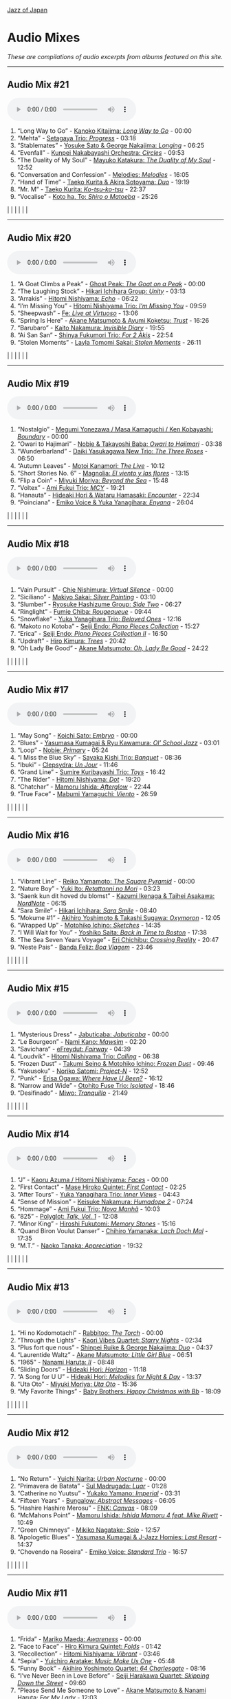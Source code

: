 #+author: Brian McCrory
#+options: preamble:nil postamble:nil
[[https://www.jazzofjapan.com/][Jazz of Japan]]
* Audio Mixes
/These are compilations of audio excerpts from albums featured on this site./
-----
** Audio Mix #21
#+BEGIN_EXPORT html
<audio controls>
<source src="./audio/compilation-21.mp3" type="audio/mpeg">
This browser does not support the audio element.
</audio>
#+END_EXPORT
1. “Long Way to Go” - [[https://www.jazzofjapan.com/p/kanoko-kitajima-long-way-to-go][Kanoko Kitajima: /Long Way to Go/]] - 00:00
2. “Mehta” - [[https://www.jazzofjapan.com/p/setagaya-trio-progress][Setagaya Trio: /Progress/]] - 03:18
3. “Stablemates” - [[https://www.jazzofjapan.com/p/yosuke-sato-george-nakajima-longing][Yosuke Sato & George Nakajima: /Longing/]] - 06:25
4. “Evenfall” - [[https://www.jazzofjapan.com/p/kunpei-nakabayashi-orchestra-circles][Kunpei Nakabayashi Orchestra: /Circles/]] - 09:53
5. “The Duality of My Soul” - [[https://www.jazzofjapan.com/p/mayuko-katakura-duality-of-my-soul][Mayuko Katakura: /The Duality of My Soul/]] - 12:52
6. “Conversation and Confession” - [[https://www.jazzofjapan.com/p/melodies-melodies][Melodies: /Melodies/]] - 16:05
7. “Hand of Time” - [[https://www.jazzofjapan.com/p/taeko-kurita-akira-sotoyama-duo][Taeko Kurita & Akira Sotoyama: /Duo/]] - 19:19
8. “Mr. M” - [[https://www.jazzofjapan.com/p/taeko-kurita-ko-tsu-ko-tsu][Taeko Kurita: /Ko-tsu-ko-tsu/]] - 22:37
9. “Vocalise” - [[https://www.jazzofjapan.com/p/koto-ha-to-shiro-o-matoeba][Koto ha, To: /Shiro o Matoeba/]] - 25:26
[[./images/kanoko-kitajima-long-way-to-go-460.jpeg]] | [[./images/setagaya-trio-progress-460.jpeg]] | [[./images/yosuke-sato-george-nakajima-longing-460.jpeg]]
[[./images/kunpei-nakabayashi-orchestra-circles-460.jpeg]] | [[./images/mayuko-katakura-duality-of-my-soul-460.jpeg]] | [[./images/melodies-melodies-460.jpeg]]
[[./images/taeko-kurita-akira-sotoyama-duo-460.jpeg]] | [[./images/taeko-kurita-ko-tsu-ko-tsu-460.jpeg]] | [[./images/koto-ha-to-shiro-o-mateoba-460.jpeg]]
-----
** Audio Mix #20
#+BEGIN_EXPORT html
<audio controls>
<source src="./audio/compilation-20.mp3" type="audio/mpeg">
This browser does not support the audio element.
</audio>
#+END_EXPORT
1. “A Goat Climbs a Peak” - [[https://www.jazzofjapan.com/p/ghost-peak-goat-on-a-peak][Ghost Peak: /The Goat on a Peak/]] - 00:00
2. “The Laughing Stock” - [[https://www.jazzofjapan.com/p/hikari-ichihara-group-unity][Hikari Ichihara Group: /Unity/]] - 03:13
3. “Arrakis” - [[https://www.jazzofjapan.com/p/hitomi-nishiyama-echo][Hitomi Nishiyama: /Echo/]] - 06:22
4. “I’m Missing You” - [[https://www.jazzofjapan.com/p/hitomi-nishiyama-trio-im-missing-you][Hitomi Nishiyama Trio: /I’m Missing You/]] - 09:59
5. “Sheepwash” - [[https://www.jazzofjapan.com/p/fe-live-at-virtuoso][Fe: /Live at Virtuoso/]] - 13:06
6. “Spring Is Here” - [[https://www.jazzofjapan.com/p/akane-matsumoto-ayumi-koketsu-trust][Akane Matsumoto & Ayumi Koketsu: /Trust/]] - 16:26
7. “Barubaro” - [[https://www.jazzofjapan.com/p/kaito-nakamura-invisible-diary][Kaito Nakamura: /Invisible Diary/]] - 19:55
8. “Ai San San” - [[https://www.jazzofjapan.com/p/shinya-fukumori-trio-for-2-akis][Shinya Fukumori Trio: /For 2 Akis/]] - 22:54
9. “Stolen Moments” - [[https://www.jazzofjapan.com/p/layla-tomomi-sakai-stolen-moments][Layla Tomomi Sakai: /Stolen Moments/]] - 26:11
[[./images/ghost-peak-goat-on-a-peak-460.jpeg]] | [[./images/hikari-ichihara-group-unity-460.jpeg]] | [[./images/hitomi-nishiyama-echo-460.jpeg]]
[[./images/hitomi-nishiyama-trio-im-missing-you-460.jpeg]] | [[./images/fe-live-at-virtuoso-460.jpeg]] | [[./images/akane-matsumoto-ayumi-koketsu-trust-460.jpeg]]
[[./images/kaito-nakamura-invisible-diary-460.jpeg]] | [[./images/shinya-fukumori-trio-for-2-akis-460.jpeg]] | [[./images/layla-tomomi-sakai-stolen-moments-460.jpeg]]
-----
** Audio Mix #19
#+BEGIN_EXPORT html
<audio controls>
<source src="./audio/compilation-19.mp3" type="audio/mpeg">
This browser does not support the audio element.
</audio>
#+END_EXPORT
1. “Nostalgio” - [[https://www.jazzofjapan.com/p/megumi-yonezawa-masa-kamaguchi-ken-kobayashi-boundary][Megumi Yonezawa / Masa Kamaguchi / Ken Kobayashi: /Boundary/]] - 00:00
2. “Owari to Hajimari” - [[https://www.jazzofjapan.com/p/nobie-takayoshi-baba-owari-to-hajimari][Nobie & Takayoshi Baba: /Owari to Hajimari/]] - 03:38
3. “Wunderbarland” - [[https://www.jazzofjapan.com/p/daiki-yasukagawa-new-trio-three-roses][Daiki Yasukagawa New Trio: /The Three Roses/]] - 06:50
4. “Autumn Leaves” - [[https://www.jazzofjapan.com/p/motoi-kanamori-the-live][Motoi Kanamori: /The Live/]] - 10:12
5. “Short Stories No. 6” - [[https://www.jazzofjapan.com/p/magnolia-el-viento-y-las-flores][Magnolia: /El viento y las flores/]] - 13:15
6. “Flip a Coin” - [[https://www.jazzofjapan.com/p/miyuki-moriya-beyond-the-sea][Miyuki Moriya: /Beyond the Sea/]] - 15:48
7. “Voltex” - [[https://www.jazzofjapan.com/p/ami-fukui-trio-mcy][Ami Fukui Trio: /MCY/]] - 19:21
8. “Hanauta” - [[https://www.jazzofjapan.com/p/hideaki-hori-wataru-hamasaki-encounter][Hideaki Hori & Wataru Hamasaki: /Encounter/]] - 22:34
9. “Poinciana” - [[https://www.jazzofjapan.com/p/emiko-voice-yuka-yanagihara-enyana][Emiko Voice & Yuka Yanagihara: /Enyana/]] - 26:04
[[./images/megumi-yonezawa-masa-kamaguchi-ken-kobayashi-boundary-460.jpeg]] | [[./images/nobie-takayoshi-baba-owari-to-hajimari-460.jpeg]] | [[./images/daiki-yasukagawa-new-trio-three-roses-460.jpeg]]
[[./images/motoi-kanamori-the-live-460.jpeg]] | [[./images/magnolia-el-viento-y-las-flores-460.jpeg]] | [[./images/miyuki-moriya-beyond-the-sea-460.jpeg]]
[[./images/ami-fukui-trio-mcy-460.jpeg]] | [[./images/hideaki-hori-wataru-hamasaki-encounter-460.jpeg]] | [[./images/emiko-voice-yuka-yanagihara-enyana-460.jpeg]]
-----
** Audio Mix #18
#+BEGIN_EXPORT html
<audio controls>
<source src="./audio/compilation-18.mp3" type="audio/mpeg">
This browser does not support the audio element.
</audio>
#+END_EXPORT
1. “Vain Pursuit” - [[https://www.jazzofjapan.com/p/chie-nishimura-virtual-silence][Chie Nishimura: /Virtual Silence/]] - 00:00
2. “Siciliano” - [[https://www.jazzofjapan.com/p/makiyo-sakai-silver-painting][Makiyo Sakai: /Silver Painting/]] - 03:10
3. “Slumber” - [[https://www.jazzofjapan.com/p/ryosuke-hashizume-group-side-two][Ryosuke Hashizume Group: /Side Two/]] - 06:27
4. “Ringlight” - [[https://www.jazzofjapan.com/p/fumie-chiba-rougequeue][Fumie Chiba: /Rougequeue/]] - 09:44
5. “Snowflake” - [[https://www.jazzofjapan.com/p/yuka-yanagihara-trio-beloved-ones][Yuka Yanagihara Trio: /Beloved Ones/]] - 12:16
6. “Makoto no Kotoba” - [[https://www.jazzofjapan.com/p/seiji-endo-piano-pieces-collection][Seiji Endo: /Piano Pieces Collection/]] - 15:27
7. “Erica” - [[https://www.jazzofjapan.com/p/seiji-endo-piano-pieces-collection-ii][Seiji Endo: /Piano Pieces Collection II/]] - 16:50
8. “Updraft” - [[https://www.jazzofjapan.com/p/hiro-kimura-trees][Hiro Kimura: /Trees/]] - 20:42
9. “Oh Lady Be Good” - [[https://www.jazzofjapan.com/p/akane-matsumoto-oh-lady-be-good][Akane Matsumoto: /Oh, Lady Be Good/]] - 24:22
[[./images/chie-nishimura-virtual-silence-460.jpeg]] | [[./images/makiyo-sakai-silver-painting-460.jpeg]] | [[./images/ryo-hashizume-side-two-460.jpeg]]
[[./images/fumie-chiba-rougequeue-460.jpeg]] | [[./images/yuka-yanagihara-trio-beloved-ones-460.jpeg]] | [[./images/seiji-endo-piano-pieces-collection-460.jpeg]]
[[./images/seiji-endo-piano-pieces-collection-ii-460.jpeg]] | [[./images/hiro-kimura-trees-460.jpeg]] | [[./images/akane-matsumoto-oh-lady-be-good-460.jpeg]]
-----
** Audio Mix #17
#+BEGIN_EXPORT html
<audio controls>
<source src="./audio/compilation-17.mp3" type="audio/mpeg">
This browser does not support the audio element.
</audio>
#+END_EXPORT
1. “May Song” - [[https://www.jazzofjapan.com/p/koichi-sato-embryo][Koichi Sato: /Embryo/]] - 00:00
2. “Blues” - [[https://www.jazzofjapan.com/p/yasumasa-kumagai-ryu-kawamura-ol-school-jazz][Yasumasa Kumagai & Ryu Kawamura: /Ol’ School Jazz/]] - 03:01
3. “Loop” - [[https://www.jazzofjapan.com/p/nobie-primary][Nobie: /Primary/]] - 05:24
4. “I Miss the Blue Sky” - [[https://www.jazzofjapan.com/p/sayaka-kishi-trio-banquet][Sayaka Kishi Trio: /Banquet/]] - 08:36
5. “Ibuki” - [[https://www.jazzofjapan.com/p/clepsydra-un-jour][Clepsydra: /Un Jour/]] - 11:46
6. “Grand Line” - [[https://www.jazzofjapan.com/p/sumire-kuribayashi-trio-toys][Sumire Kuribayashi Trio: /Toys/]] - 16:42
7. “The Rider” - [[https://www.jazzofjapan.com/p/hitomi-nishiyama-dot][Hitomi Nishiyama: /Dot/]] - 19:20
8. “Chatchar” - [[https://www.jazzofjapan.com/p/mamoru-ishida-afterglow][Mamoru Ishida: /Afterglow/]] - 22:44
9. “True Face” - [[https://www.jazzofjapan.com/p/mabumi-yamaguchi-viento][Mabumi Yamaguchi: /Viento/]] - 26:59
[[./images/koichi-sato-embryo-460.jpeg]] | [[./images/yasumasakumagai-ryukawamura-olschool-460.jpeg]] | [[./images/nobie-primary-460.jpeg]]
[[./images/sayaka-kishi-trio-banquet-460.jpeg]] | [[./images/clepsydra-un-jour-460.jpeg]] | [[./images/sumire-kuribayashi-trio-toys-460.jpeg]]
[[./images/hitomi-nishiyama-dot-460.jpeg]] | [[./images/mamoru-ishida-afterglow-460.jpeg]] | [[./images/mabumi-yamaguchi-viento-460.jpeg]]
-----
** Audio Mix #16
#+BEGIN_EXPORT html
<audio controls>
<source src="./audio/compilation-16.mp3" type="audio/mpeg">
This browser does not support the audio element.
</audio>
#+END_EXPORT
1. “Vibrant Line” - [[https://www.jazzofjapan.com/p/reiko-yamamoto-square-pyramid][Reiko Yamamoto: /The Square Pyramid/]] - 00:00
2. “Nature Boy” - [[https://www.jazzofjapan.com/p/yuki-ito-retattanni-no-mori][Yuki Ito: /Retattanni no Mori/]] - 03:23
3. “Saenk kun dit hoved du blomst” - [[https://www.jazzofjapan.com/p/kazumi-ikenaga-taihei-asakawa-nordnote][Kazumi Ikenaga & Taihei Asakawa: /NordNote/]] - 06:15
4. “Sara Smile” - [[https://www.jazzofjapan.com/p/hikari-ichihara-sara-smile][Hikari Ichihara: /Sara Smile/]] - 08:40
5. “Mokume #1” - [[https://www.jazzofjapan.com/p/akihiro-yoshimoto-takashi-sugawa-oxymoron][Akihiro Yoshimoto & Takashi Sugawa: /Oxymoron/]] - 12:05
6. “Wrapped Up” - [[https://www.jazzofjapan.com/p/motohiko-ichino-sketches][Motohiko Ichino: /Sketches/]] - 14:35
7. “I Will Wait for You” - [[https://www.jazzofjapan.com/p/yoshiko-saita-back-in-time-to-boston][Yoshiko Saita: /Back in Time to Boston/]] - 17:38
8. “The Sea Seven Years Voyage” - [[https://www.jazzofjapan.com/p/eri-chichibu-crossing-reality][Eri Chichibu: /Crossing Reality/]] - 20:47
9. “Neste Pais” - [[https://www.jazzofjapan.com/p/banda-feliz-boa-viagem][Banda Feliz: /Boa Viagem/]] - 23:46
[[./images/reiko-yamamoto-square-pyramid-460.jpeg]] | [[./images/yuki-ito-retattanni-no-mori-460.jpeg]] | [[./images/kazumi-ikenaga-taihei-asakawa-nordnote-460.jpeg]]
[[./images/hikari-ichihara-sara-smile-460.jpeg]] | [[./images/akihiro-yoshimoto-oxymoron-460.jpeg]] | [[./images/motohiko-ichino-sketches-460.jpeg]]
[[./images/yoshiko-saita-back-in-time-to-boston-460.jpeg]] | [[./images/eri-chichibu-crossing-reality.jpg]] | [[./images/banda-feliz-boa-viagem-460.jpeg]]
-----
** Audio Mix #15
#+BEGIN_EXPORT html
<audio controls>
<source src="./audio/compilation-15.mp3" type="audio/mpeg">
This browser does not support the audio element.
</audio>
#+END_EXPORT
1. “Mysterious Dress” - [[https://www.jazzofjapan.com/p/jabuticaba-jabuticaba][Jabuticaba: /Jabuticaba/]] - 00:00
2. “Le Bourgeon” - [[https://www.jazzofjapan.com/p/nami-kano-mawsim][Nami Kano: /Mawsim/]] - 02:20
3. “Savichara” - [[https://www.jazzofjapan.com/p/efreydut-fairway][eFreydut: /Fairway/]] - 04:39
4. “Loudvik” - [[https://www.jazzofjapan.com/p/hitomi-nishiyama-trio-calling][Hitomi Nishiyama Trio: /Calling/]] - 06:38
5. “Frozen Dust” - [[https://www.jazzofjapan.com/p/takumi-seino-motohiko-ichino-frozen-dust][Takumi Seino & Motohiko Ichino: /Frozen Dust/]] - 09:46
6. “Yakusoku” - [[https://www.jazzofjapan.com/p/noriko-satomi-project-n][Noriko Satomi: /Project-N/]] - 12:52
7. “Punk” - [[https://www.jazzofjapan.com/p/erisa-ogawa-where-have-u-been][Erisa Ogawa: /Where Have U Been?/]] - 16:12
8. “Narrow and Wide” - [[https://www.jazzofjapan.com/p/otohito-fuse-trio-isolated][Otohito Fuse Trio: /Isolated/]] - 18:46
9. “Desifinado” - [[https://www.jazzofjapan.com/p/miwo-tranquillo][Miwo: /Tranquillo/]] - 21:49
[[./images/jabuticaba-jabuticaba-460.jpeg]] | [[./images/nami-kano-mawsim-460.jpeg]] | [[./images/efreydut-fairway-460.jpeg]]
[[./images/hitomi-nishiyama-trio-calling-460.jpeg]] | [[./images/takumi-seino-motohiko-ichino-frozen-dust-460.jpeg]] | [[./images/noriko-satomi-project-n-460.jpg]]
[[./images/erisa-ogawa-where-have-u-been-460.jpeg]] | [[./images/otohito-fuse-trio-isolated-460.jpeg]] | [[./images/miwo-tranquillo-460.jpeg]]
-----
** Audio Mix #14
#+BEGIN_EXPORT html
<audio controls>
<source src="./audio/compilation-14.mp3" type="audio/mpeg">
This browser does not support the audio element.
</audio>
#+END_EXPORT
1. “J” - [[https://www.jazzofjapan.com/p/kaoru-azuma-hitomi-nishiyama-faces][Kaoru Azuma / Hitomi Nishiyama: /Faces/]] - 00:00
2. “First Contact” - [[https://www.jazzofjapan.com/p/mase-hiroko-quintet-first-contact][Mase Hiroko Quintet: /First Contact/]] - 02:25
3. “After Tours” - [[https://www.jazzofjapan.com/p/yuka-yanagihara-trio-inner-views][Yuka Yanagihara Trio: /Inner Views/]] - 04:43
4. “Sense of Mission” - [[https://www.jazzofjapan.com/p/keisuke-nakamura-humadope-2][Keisuke Nakamura: /Humadope 2/]] - 07:24
5. “Hommage” - [[https://www.jazzofjapan.com/p/ami-fukui-trio-nova-manha][Ami Fukui Trio: /Nova Manhã/]] - 10:03
6. “825” - [[https://www.jazzofjapan.com/p/polyglot-talk-vol-1][Polyglot: /Talk, Vol. 1/]] - 12:08
7. “Minor King” - [[https://www.jazzofjapan.com/p/hiroshi-fukutomi-memory-stones][Hiroshi Fukutomi: /Memory Stones/]] - 15:16
8. “Quand Biron Voulut Danser” - [[https://www.jazzofjapan.com/p/chihiro-yamanaka-lach-doch-mal][Chihiro Yamanaka: /Lach Doch Mal/]] - 17:35
9. “M.T.” - [[https://www.jazzofjapan.com/p/naoko-tanaka-appreciation][Naoko Tanaka: /Appreciation/]] - 19:32
[[./images/kaoru-azuma-hitomi-nishiyama-faces-460.jpeg]] | [[./images/mase-hiroko-quintet-first-contact-460.jpeg]] | [[./images/yuka-yanagihara-inner-views-460.jpeg]]
[[./images/keisuke-nakamura-humadope-2-460.jpeg]] | [[./images/ami-fukui-nova-manha-460.jpeg]] | [[./images/polyglot-talk-vol-1-460.jpeg]]
[[./images/hiroshi-fukutomi-memory-stones-460.jpeg]] | [[./images/chihiro-yamanaka-lach-460.jpeg]] | [[./images/naoko-tanaka-appreciation-460.jpeg]]
-----
** Audio Mix #13
#+BEGIN_EXPORT html
<audio controls>
<source src="./audio/compilation-13.mp3" type="audio/mpeg">
This browser does not support the audio element.
</audio>
#+END_EXPORT
1. “Hi no Kodomotachi” - [[https://www.jazzofjapan.com/p/rabbitoo-the-torch][Rabbitoo: /The Torch/]] - 00:00
2. “Through the Lights” - [[https://www.jazzofjapan.com/p/kaori-vibes-quartet-starry-nights][Kaori Vibes Quartet: /Starry Nights/]] - 02:34
3. “Plus fort que nous” - [[https://www.jazzofjapan.com/p/shinpei-ruike-george-nakajima-duo][Shinpei Ruike & George Nakajima: /Duo/]] - 04:37
4. “Laurentide Waltz” - [[https://www.jazzofjapan.com/p/akane-matsumoto-little-girl-blue][Akane Matsumoto: /Little Girl Blue/]] - 06:51
5. “1965” - [[https://www.jazzofjapan.com/p/nanami-haruta-ii][Nanami Haruta: /II/]] - 08:48
6. “Sliding Doors” - [[https://www.jazzofjapan.com/p/hideaki-hori-horizon][Hideaki Hori: /Horizon/]] - 11:18
7. “A Song for U U” - [[https://www.jazzofjapan.com/p/hideaki-hori-melodies-for-night-day][Hideaki Hori: /Melodies for Night & Day/]] - 13:37
8. “Uta Oto” - [[https://www.jazzofjapan.com/p/miyuki-moriya-uta-oto][Miyuki Moriya: /Uta Oto/]] - 15:36
9. “My Favorite Things” - [[https://www.jazzofjapan.com/p/baby-brothers-happy-christmas-with-bb][Baby Brothers: /Happy Christmas with Bb/]] - 18:09
[[./images/rabbitoo-torch-460.jpeg]] | [[./images/kaori-vibes-quartet-starry-nights-460.jpeg]] | [[./images/shinpeiruike-georgenakajima-duo-460.jpeg]]
[[./images/akane-matsumoto-little-girl-blue-460.jpeg]] | [[./images/nanami-haruta-ii-460.jpeg]] | [[./images/hideaki-hori-horizon-460.jpeg]]
[[./images/hideaki-hori-melodies-night-day-460.jpeg]] | [[./images/miyuki-moriya-uta-oto-460.jpeg]] | [[./images/babybrothers-happy-christmas-460.jpeg]]
-----
** Audio Mix #12
#+BEGIN_EXPORT html
<audio controls>
<source src="./audio/compilation-12.mp3" type="audio/mpeg">
This browser does not support the audio element.
</audio>
#+END_EXPORT
1. “No Return” - [[https://www.jazzofjapan.com/p/yuichi-narita-urban-nocturne][Yuichi Narita: /Urban Nocturne/]] - 00:00
2. “Primavera de Batata” - [[https://www.jazzofjapan.com/p/sul-madrugada-luar][Sul Madrugada: /Luar/]] - 01:28
3. “Catherine no Yuutsu” - [[https://www.jazzofjapan.com/p/yukako-yamano-imperial][Yukako Yamano: /Imperial/]] - 03:31
4. “Fifteen Years” - [[https://www.jazzofjapan.com/p/bungalow-abstract-messages][Bungalow: /Abstract Messages/]] - 06:05
5. “Hashire Hashire Merosu” - [[https://www.jazzofjapan.com/p/fnk-canvas][FNK: /Canvas/]] - 08:09
6. “McMahons Point” - [[https://www.jazzofjapan.com/p/mamoru-ishida-ishida-mamoru-4-feat][Mamoru Ishida: /Ishida Mamoru 4 feat. Mike Rivett/]] - 10:49
7. “Green Chimneys” - [[https://www.jazzofjapan.com/p/mikiko-nagatake-solo][Mikiko Nagatake: /Solo/]] - 12:57
8. “Apologetic Blues” - [[https://www.jazzofjapan.com/p/yasumasa-kumagai-last-resort][Yasumasa Kumagai & J-Jazz Homies: /Last Resort/]] - 14:37
9. “Chovendo na Roseira” - [[https://www.jazzofjapan.com/p/emiko-voice-standard-trio][Emiko Voice: /Standard Trio/]] - 16:57
[[./images/yuichi-narita-urban-nocturne-460.jpeg]] | [[./images/sul-madrugada-luar-460.jpeg]] | [[./images/yukakoyamano-imperial-460.jpeg]]
[[./images/bungalow-abstract-messages-460.jpeg]] | [[./images/fnk-canvas-460.jpeg]] | [[./images/mamoru-ishida-ishida-mamoru-4-460.jpeg]]
[[./images/mikiko-nagatake-solo-460.jpeg]] | [[./images/yasumasa-kumagai-last-resort-460.jpeg]] | [[./images/emiko-voice-standard-trio-460.jpeg]]
-----
** Audio Mix #11
#+BEGIN_EXPORT html
<audio controls>
<source src="./audio/compilation-11.mp3" type="audio/mpeg">
This browser does not support the audio element.
</audio>
#+END_EXPORT
1. “Frida” - [[https://www.jazzofjapan.com/p/mariko-maeda-awareness][Mariko Maeda: /Awareness/]] - 00:00
2. “Face to Face” - [[https://www.jazzofjapan.com/p/hiro-kimura-quintet-folds][Hiro Kimura Quintet: /Folds/]] - 01:42
3. “Recollection” - [[https://www.jazzofjapan.com/p/hitomi-nishiyama-vibrant][Hitomi Nishiyama: /Vibrant/]] - 03:46
4. “Sepia” - [[https://www.jazzofjapan.com/p/yuichiro-aratake-music-make-us-one][Yuichiro Aratake: /Music Make Us One/]] - 05:48
5. “Funny Book” - [[https://www.jazzofjapan.com/p/akihiro-yoshimoto-quartet-64-charlesgate][Akihiro Yoshimoto Quartet: /64 Charlesgate/]] - 08:16
6. “I’ve Never Been in Love Before” - [[https://www.jazzofjapan.com/p/seiji-harakawa-quartet-skipping-down][Seiji Harakawa Quartet: /Skipping Down the Street/]] - 09:60
7. “Please Send Me Someone to Love” - [[https://www.jazzofjapan.com/p/akane-matsumoto-nanami-haruta-for][Akane Matsumoto & Nanami Haruta: /For My Lady/]] - 12:03
8. “Conversations With Moore” - [[https://www.jazzofjapan.com/p/ryosuke-hashizume-group-acoustic][Ryosuke Hashizume Group: /Acoustic Fluid/]] - 14:43
9. “Triste” - [[https://www.jazzofjapan.com/p/fumika-asari-introducin][Fumika Asari: /Introducin’/]] - 17:15
10. “Inori” - [[https://www.jazzofjapan.com/p/tetsuji-yoshida-and-mikiko-nagatake][Tetsuji Yoshida & Mikiko Nagatake Duo: /Live at Knuttel House/]] - 19:18
[[./images/mariko-maeda-awareness-460.jpeg]] | [[./images/hiro-kimura-folds-460.jpeg]] | [[./images/hitomi-nishiyama-vibrant-460.jpeg]]
[[./images/yuichiro-aratake-music-make-460.jpeg]] | [[./images/akihiro-yoshimoto-64-charlesgate-460.jpeg]] | [[./images/seiji-harakawa-skipping-down-460.jpeg]]
[[./images/akane-matsumoto-nanami-haruta-for-460.jpeg]] | [[./images/ryosukehashizume-acoustic-460.jpeg]] | [[./images/fumika-asari-introducin-460.jpeg]]
[[./images/tetsujiyoshida-mikikonagatake-knuttel-460.jpeg]] |   |  
-----
** Audio Mix #10
#+BEGIN_EXPORT html
<audio controls>
<source src="./audio/compilation-10.mp3" type="audio/mpeg">
This browser does not support the audio element.
</audio>
#+END_EXPORT
1. “Zai Jian” - [[https://www.jazzofjapan.com/p/ami-fukui-trio-urban-clutter][Ami Fukui Trio: /Urban Clutter/]] - 00:00
2. “Victory” - [[https://www.jazzofjapan.com/p/yukakoyamano-yukariinoue-dubai][Yukako Yamano & Yukari Inoue: /Dubai Suite/]] - 02:48
3. “Dancing Elephant” - [[https://www.jazzofjapan.com/p/bungalow-unseen-scenes][Bungalow: /Unseen Scenes/]] - 04:32
4. “My Shining Hour” - [[https://www.jazzofjapan.com/p/harumi-nomoto-trio-another-ordinary-day][Harumi Nomoto Trio: /Another Ordinary Day/]] - 06:35
5. “Luna” - [[https://www.jazzofjapan.com/p/yukako-yamano-3rd-stage][Yukako Yamano: /3rd Stage/]] - 08:08
6. “Choir’s Got Fired” - [[https://www.jazzofjapan.com/p/yasumasa-kumagai-pray][Yasumasa Kumagai: /Pray/]] - 10:11
7. “Outside by the Swing” - [[https://www.jazzofjapan.com/p/chihiro-yamanaka-outside-by-the-swing][Chihiro Yamanaka: /Outside by the Swing/]] - 12:44
8. “Fly Me to the Moon” - [[https://www.jazzofjapan.com/p/naoko-akimoto-no-one-else][Naoko Akimoto: /No One Else/]] - 13:47
9. “I Can’t Fly” - [[https://www.jazzofjapan.com/p/shunichi-yanagi-trio-slope][Shunichi Yanagi Trio: /Slope/]] - 15:31
10. “A Foggy Day” - [[https://www.jazzofjapan.com/p/rie-taguchi-the-gift-ii][Rie Taguchi: /The Gift II/]] - 17:35
11. “First Touch” - [[https://www.jazzofjapan.com/p/george-nakajima-trio-first-touch][George Nakajima Trio: /First Touch/]] - 19:16
[[./images/amifukui-urbanclutter-460.jpeg]] | [[./images/yukakoyamano-dubai-460.jpeg]] | [[./images/bungalow-unseen-460.jpeg]]
[[./images/haruminomoto-another-460.jpeg]] | [[./images/yukakoyamano-third-460.jpeg]] | [[./images/yasumasakumagai-pray-460.jpeg]]
[[./images/chihiroyamanaka-outsideby-460.jpeg]] | [[./images/naoko-akimoto-no-one-else-460.jpeg]] | [[./images/shunichi-yanagi-slope-460.jpeg]]
[[./images/rietaguchi-gift-ii-460.jpeg]] | [[./images/george-nakajima-first-touch-460.jpeg]] |  
-----
** Audio Mix #9
#+BEGIN_EXPORT html
<audio controls>
<source src="./audio/compilation-9.mp3" type="audio/mpeg">
This browser does not support the audio element.
</audio>
#+END_EXPORT
1. “JB’s Poem” - [[https://www.jazzofjapan.com/p/yoshihito-p-koizumi-by-coincidence][Yoshihito “P” Koizumi P-Project: /By Coincidence/]] - 00:00
2. “Mane” - [[https://www.jazzofjapan.com/p/naoko-sakata-trio-flower-clouds][Naoko Sakata Trio: /Flower Clouds/]] - 01:03
3. “Water Drops” - [[https://www.jazzofjapan.com/p/fumie-chiba-beautiful-days][Fumie Chiba: /Beautiful Days/]] - 03:07
4. “Dona Dona” - [[https://www.jazzofjapan.com/p/fumiko-yamazaki-here-goes][Fumiko Yamazaki: /Here Goes!/]] - 05:13
5. “Old Diary” - [[https://www.jazzofjapan.com/p/shinichi-kato-and-masahiko-sato-duet][Shinichi Kato & Masahiko Sato: /Duet/]] - 07:17
6. “How Deep Is the Ocean” - [[https://www.jazzofjapan.com/p/shigeo-fukuda-and-toshiki-nunokawa][Shigeo Fukuda & Toshiki Nunokawa: /Childhood’s Dream/]] - 09:21
7. “The Last Train” - [[https://www.jazzofjapan.com/p/protean-protean][Protean: /Protean/]] - 11:25
8. “Sai Dessa” - [[https://www.jazzofjapan.com/p/meu-coracao-hall-tone][Meu Coracao: /Hall Tone/]] - 12:58
9. “Goteborg” - [[https://www.jazzofjapan.com/p/toshihiko-inoue-and-masaki-hayashi][Toshihiko Inoue & Masaki Hayashi: /Mistral/]] - 14:32
10. “It Might as Well Be Spring” - [[https://www.jazzofjapan.com/p/trigraph-fever][Trigraph: /Fever/]] - 16:36
11. “Nuovo Cinema Paradiso” - [[https://www.jazzofjapan.com/p/ruriko-kawamura-blossoms][Ruriko Kawamura: /Blossoms/]] - 18:49
[[./images/yoshihitopkoizumi-bycoin-460.jpeg]] | [[./images/naokosakata-flowerclouds-460.jpeg]] | [[./images/fumiechiba-beautifuldays-460.jpeg]]
[[./images/fumiko-yamazaki-here-460.jpeg]] | [[./images/kato-sato-duet-460.jpeg]] | [[./images/fukuda-nunokawa-childhood-460.jpeg]]
[[./images/protean-protean-460.jpeg]] | [[./images/meucoracao-halltone-460.jpeg]] | [[./images/toshihikoinoue-mistral-460.jpeg]]
[[./images/trigraph-fever-460.jpeg]] | [[./images/rurikokawamura-blossoms-460.jpeg]] |  
-----
** Audio Mix #8
#+BEGIN_EXPORT html
<audio controls>
<source src="./audio/compilation-8.mp3" type="audio/mpeg">
This browser does not support the audio element.
</audio>
#+END_EXPORT
1. “For All We Know” - [[https://www.jazzofjapan.com/p/masako-kunisada-wonderful-life][Masako Kunisada: /Wonderful Life/]] - 00:00
2. “Street Lights” - [[https://www.jazzofjapan.com/p/aquapit-aquapit][Aquapit: /Aquapit/]] - 01:27
3. “Sailing” - [[https://www.jazzofjapan.com/p/naoko-tanaka-trio-memories][Naoko Tanaka Trio: /Memories/]] - 02:30
4. “G Island” - [[https://www.jazzofjapan.com/p/tcq-memories-of-t][TCQ: /Memories of T/]] - 03:54
5. “Memories of You” - [[https://www.jazzofjapan.com/p/akane-matsumoto-memories-of-you][Akane Matsumoto: /Memories of You/]] - 04:57
6. “Kyoto Tower” - [[https://www.jazzofjapan.com/p/takayuki-yagi-new-departure][Takayuki Yagi: /New Departure/]] - 06:20
7. “Scratch” - [[https://www.jazzofjapan.com/p/miki-hirose-scratch][Miki Hirose: /Scratch/]] - 07:23
8. “Meu Escudo” - [[https://www.jazzofjapan.com/p/yuka-ueda-dois][Yuka Ueda: /Dois/]] - 08:26
9. “Satin Doll” - [[https://www.jazzofjapan.com/p/water-me-water-me][Water Me!: /Water Me!/]] - 09:44
10. “Choro de Tremolo” - [[https://www.jazzofjapan.com/p/duo-tremolo-resonance][Duo Tremolo: /Resonance/]] - 11:05
11. “Whisper Not” - [[https://www.jazzofjapan.com/p/layla-tomomi-sakai-whisper-not][Layla Tomomi Sakai: /Whisper Not/]] - 12:08
12. “Living Time Event V” - [[https://www.jazzofjapan.com/p/chihiro-yamanaka-trio-madrigal][Chihiro Yamanaka Trio: /Madrigal/]] - 13:14
13. “Libertango” - [[https://www.jazzofjapan.com/p/arco-live-at-yoncha][Arco: /Live At Yoncha/]] - 14:17
14. “Mirage” - [[https://www.jazzofjapan.com/p/yukiko-hayakawa-trio-gallery][Yukiko Hayakawa Trio: /Gallery/]] - 15:35
[[./images/masakokunisada-wonderful-460.jpeg]] | [[./images/aquapit-aquapit-460.jpeg]] | [[./images/naokotanaka-memories-460.jpeg]]
[[./images/tcq-memoriesoft-460.jpeg]] | [[./images/akanematsumoto-memories-460.jpeg]] | [[./images/takayukiyagi-newdeparture-460.jpeg]]
[[./images/mikihirose-scratch-460.jpeg]] | [[./images/yukaueda-dois-460.jpeg]] | [[./images/waterme-waterme-460.jpeg]]
[[./images/duo-tremolo-resonance-460.jpeg]] | [[./images/layla-tomomi-sakai-whisper-460.jpeg]] | [[./images/chihiroyamanaka-madrigal-460.jpeg]]
[[./images/arco-liveatyoncha-460.jpeg]] | [[./images/yukiko-hayakawa-gallery-460.jpeg]] |  
-----
** Audio Mix #7
#+BEGIN_EXPORT html
<audio controls>
<source src="./audio/compilation-7.mp3" type="audio/mpeg">
This browser does not support the audio element.
</audio>
#+END_EXPORT
1. “Balkan Tale” - [[https://www.jazzofjapan.com/p/chihiro-yamanaka-trio-living-without-friday][Chihiro Yamanaka Trio: /Living Without Friday/]] - 00:00
2. “Face” - [[https://www.jazzofjapan.com/p/ryosuke-hashizume-group-wordless][Ryosuke Hashizume Group: /Wordless/]] - 01:03
3. “Confirmation” - [[https://www.jazzofjapan.com/p/emiko-voice-x-suga-dairo-phase-2][Emiko Voice x Suga Dairo: /Phase 2/]] - 02:06
4. “Improvisation” - [[https://www.jazzofjapan.com/p/maiko-solo][Maiko: /Solo/]] - 03:09
5. “Someday My Prince Will Come” - [[https://www.jazzofjapan.com/p/yukari-inoue-sakura][Yukari Inoue: /Sakura/]] - 04:14
6. “Sora” - [[https://www.jazzofjapan.com/p/eriko-shimizu-sora][Eriko Shimizu: /Sora/]] - 05:17
7. “Hisyo” - [[https://www.jazzofjapan.com/p/manabu-ohishi-trio-gift][Manabu Ohishi Trio: /Gift/]] - 06:20
8. “Sakura” - [[https://www.jazzofjapan.com/p/yuko-miyawaki-song-of-flower][Yuko Miyawaki: /Song of Flower/]] - 07:23
9. “Shibuya Crossing” - [[https://www.jazzofjapan.com/p/shunichi-yanagi-trio-bubble-fish][Shunichi Yanagi Trio: /Bubble Fish/]] - 08:27
10. “Over the Rainbow” - [[https://www.jazzofjapan.com/p/baby-brothers-bb][Baby Brothers: /Bb/]] - 09:30
11. “Underpass” - [[https://www.jazzofjapan.com/p/bungalow-metropolitan-oasis][Bungalow: /Metropolitan Oasis/]] - 10:43
12. “7up” - [[https://www.jazzofjapan.com/p/harumi-nomoto-trio-belinda][Harumi Nomoto Trio: /Belinda/]] - 12:01
13. “Pressentimento” - [[https://www.jazzofjapan.com/p/yuka-ueda-agora][Yuka Ueda: /Agora/]] - 13:14
14. “Metro Maniac” - [[https://www.jazzofjapan.com/p/motoi-kanamori-my-soul-meeting][Motoi Kanamori: /My Soul Meeting/]] - 14:22
15. “Fiesta” - [[https://www.jazzofjapan.com/p/arco-birth][Arco: /Birth/]] - 15:25
16. “Grasshopper” - [[https://www.jazzofjapan.com/p/fuse-live-fuse][Fuse: /Live Fuse/]] - 16:28
17. “Taxi” - [[https://www.jazzofjapan.com/p/chihiro-yamanaka-trio-when-october][Chihiro Yamanaka Trio: /When October Goes/]] - 17:34
18. “Major to Minor” - [[https://www.jazzofjapan.com/p/kohsuke-mine-quintet-major-to-minor][Kohsuke Mine Quintet: /Major to Minor/]] - 18:37
[[./images/chihiroyamanaka-living-460.jpeg]] | [[./images/ryosukehashizume-wordless-460.jpeg]] | [[./images/emikovoice-sugadairo-phase2-460.jpeg]]
[[./images/maiko-solo-460.jpeg]] | [[./images/yukariinoue-sakura-460.jpeg]] | [[./images/erikoshimizu-sora-460.jpeg]]
[[./images/manabuohishi-gift-460.jpeg]] | [[./images/yukomiyawaki-songof-460.jpeg]] | [[./images/shunichiyanagi-bubblefish-460.jpeg]]
[[./images/babybrothers-bbcover-460.jpeg]] | [[./images/bungalow-metropolitan-460.jpeg]] | [[./images/haruminomoto-belinda-460.jpeg]]
[[./images/yukaueda-agora-460.jpeg]] | [[./images/motoikanamori-mysoul-460.jpeg]] | [[./images/arco-birth-460.jpeg]]
[[./images/fuse-live-460.jpeg]] | [[./images/chihiroyamanaka-october-460.jpeg]] | [[./images/kohsukemine-major-460.jpeg]]
-----
** Audio Mix #6
#+BEGIN_EXPORT html
<audio controls>
<source src="./audio/compilation-6.mp3" type="audio/mpeg">
This browser does not support the audio element.
</audio>
#+END_EXPORT
1. “Beatrice” - [[https://www.jazzofjapan.com/p/miki-hayama-prelude-to-a-kiss][Miki Hayama: /Prelude to a Kiss/]] - 00:00
2. “Workout” - [[https://www.jazzofjapan.com/p/seiji-tada-workout][Seiji Tada: /Workout!!/]] - 01:03
3. “This is New” - [[https://www.jazzofjapan.com/p/hideaki-hori-trio-in-my-words][Hideaki Hori Trio: /In My Words/]] - 02:06
4. “The Crosseyed Cat” - [[https://www.jazzofjapan.com/p/routine-jazz-sextet-routine-jazz-sextet][Routine Jazz Sextet: /Routine Jazz Sextet/]] - 03:09
5. “Three” - [[https://www.jazzofjapan.com/p/maiko-trio-live-three][Maiko Trio: /Live! Three/]] - 04:12
6. “Subliminal Sublimation” - [[https://www.jazzofjapan.com/p/rabbitoo-national-anthem-of-unknown][Rabbitoo: /National Anthem of Unknown Country/]] - 05:15
7. “Mary Hartman, Mary Hartman” - [[https://www.jazzofjapan.com/p/hideaki-kanazawa-sumire-kuribayashi-nijuso][Hideaki Kanazawa & Sumire Kuribayashi: /Nijuso/]] - 06:18
8. “Part 1 Acknowledgement” - [[https://www.jazzofjapan.com/p/noriko-satomi-a-love-supreme][Noriko Satomi: /A Love Supreme/]] - 07:21
9. “Almost Like Being in Love” - [[https://www.jazzofjapan.com/p/azumi-almost-like-being-in-love][Azumi: /Almost Like Being in Love/]] - 08:24
10. “I Don’t Know Yet” - [[https://www.jazzofjapan.com/p/hiromi-miura-we-dont-know-yet][Hiromi Miura: /We Don’t Know Yet/]] - 09:28
11. “Wicked Wind” - [[https://www.jazzofjapan.com/p/yudo-matsuo-bonanza][Yudo Matsuo: /Bonanza/]] - 10:31
12. “Tonight” - [[https://www.jazzofjapan.com/p/daiki-yasukagawa-trio-trios-ii][Daiki Yasukagawa Trio: /Trios II/]] - 11:34
13. “Mr. PC” - [[https://www.jazzofjapan.com/p/fumio-karashima-trio-its-just-beginning][Fumio Karashima Trio: /It’s Just Beginning/]] - 12:37
14. “Ghosts Tear” - [[https://www.jazzofjapan.com/p/reikan-kobayashi-gakudan-hitori][Reikan Kobayashi: /Gakudan Hitori/]] - 13:40
15. “Tuck Box” - [[https://www.jazzofjapan.com/p/miyuki-moriya-cats-cradle][Miyuki Moriya: /Cat’s Cradle/]] - 14:43
16. “Part I” - [[https://www.jazzofjapan.com/p/trio-export-small-pieces-for-flying-padre][Trio Export 63.1.0.X: /Small Pieces for Flying Padre/]] - 15:46
[[./images/mikihayama-prelude-460.jpeg]] | [[./images/seijitada-workout-460.jpeg]] | [[./images/hideakihori-inmywords-460.jpeg]]
[[./images/routinejazzsextet-routine-460.jpeg]] | [[./images/maikotrio-three-460.jpeg]] | [[./images/rabbitoo-national-460.jpeg]]
[[./images/kanazawa-kuribayashi-nijuso-460.jpeg]] | [[./images/norikosatomi-lovesupreme-460.jpeg]] | [[./images/azumi-almostlike-460.jpeg]]
[[./images/hiromimiura-wedont-460.jpeg]] | [[./images/yudomatsuo-bonanza-460.jpeg]] | [[./images/daikiyasukagawa-trios2-460.jpeg]]
[[./images/fumiokarashima-beginning-460.jpeg]] | [[./images/reikankobayashi-gakudan-460.jpeg]] | [[./images/miyukimoriya-cats-460.jpeg]]
[[./images/trioexport-smallpieces-460.jpeg]] |   |  
-----
** Audio Mix #5
#+BEGIN_EXPORT html
<audio controls>
<source src="./audio/compilation-5.mp3" type="audio/mpeg">
This browser does not support the audio element.
</audio>
#+END_EXPORT
1. “Fairy Woods” - [[https://www.jazzofjapan.com/p/zephyr-zephyr][Zephyr: /Zephyr/]] - 00:00
2. “Do Re Mi” - [[https://www.jazzofjapan.com/p/harumi-nomoto-trio-virgo][Harumi Nomoto Trio: /Virgo/]] - 01:03
3. “I Loves You, Porgy” - [[https://www.jazzofjapan.com/p/yuichiro-aratake-light-flows-in][Yuichiro Aratake: /The Light Flows In/]] - 02:06
4. “Yamikuro” - [[https://www.jazzofjapan.com/p/hikari-ichihara-group-move-on][Hikari Ichihara Group: /Move On/]] - 03:09
5. “Sympathy” - [[https://www.jazzofjapan.com/p/hitomi-nishiyama-trio-sympathy][Hitomi Nishiyama Trio: /Sympathy/]] - 04:12
6. “Kiritsubo” - [[https://www.jazzofjapan.com/p/seiji-endo-genji-monogatari-volume-1][Seiji Endo: /Genji Monogatari Volume 1/]] - 05:15
7. “Only Trust Your Heart” - [[https://www.jazzofjapan.com/p/layla-tomomi-sakai-island][Layla Tomomi Sakai: /The Island/]] - 06:18
8. “Karibu” - [[https://www.jazzofjapan.com/p/nobie-benin-rio-tokyo][Nobie: /Bénin Rio Tokyo/]] - 07:21
9. “Long Ago and Far Away” - [[https://www.jazzofjapan.com/p/daiki-yasukagawa-trio-kanmai][Daiki Yasukagawa Trio: /Kanmai/]] - 08:24
10. “Don Papa” - [[https://www.jazzofjapan.com/p/sayaka-kishi-trio-life-is-too-great][Sayaka Kishi Trio: /Life Is Too Great/]] - 09:28
11. “Zi Zi” - [[https://www.jazzofjapan.com/p/minoru-yoshiki-soulstation-path-of-hope][Minoru Yoshiki Soulstation: /Path of Hope/]] - 10:31
12. “Cavatina” - [[https://www.jazzofjapan.com/p/shinichi-kato-bass-on-cinema][Shinichi Kato: /Bass on Cinema/]] - 11:34
13. “Cheek to Cheek” - [[https://www.jazzofjapan.com/p/mie-joke-etrenne][Mie Joké: /Etrenne/]] - 12:37
14. “Sequel to a Dream” - [[https://www.jazzofjapan.com/p/mabumi-yamaguchi-let-your-mind-alone][Mabumi Yamaguchi: /Let Your Mind Alone/]] - 13:40
15. “Under a Blanket of Blue” - [[https://www.jazzofjapan.com/p/yako-horikita-shining-hour][Yako Horikita: /Shining Hour/]] - 16:44
16. “Galaxies” - [[https://www.jazzofjapan.com/p/nhorhm-extra-edition][NHORHM: /New Heritage of Real Heavy Metal -Extra Edition-/]] - 17:47
[[./images/zephyr-zephyr-460.jpeg]] | [[./images/haruminomoto-virgo-460.jpeg]] | [[./images/yuichiroaratake-light-460.jpeg]]
[[./images/hikariichihara-moveon-460.jpeg]] | [[./images/hitominishiyama-sympathy-460.jpeg]] | [[./images/seijiendo-genji-460.jpeg]]
[[./images/laylatomomisakai-island-460.jpeg]] | [[./images/nobie-benin-460.jpeg]] | [[./images/daikiyasukagawa-kanmai-460.jpeg]]
[[./images/sayakakishi-lifeis-460.jpeg]] | [[./images/minoruyoshiki-soulstation-path-460.jpeg]] | [[./images/shinichikato-bassoncinema-460.jpeg]]
[[./images/miejoke-etrenne-460.jpeg]] | [[./images/mabumiyamaguchi-letyour-460.jpeg]] | [[./images/yakohorikita-shininghour-460.jpeg]]
[[./images/hitominishiyama-nhorhm-extra-460.jpeg]] |   |  
-----
** Audio Mix #4
#+BEGIN_EXPORT html
<audio controls>
<source src="./audio/compilation-4.mp3" type="audio/mpeg">
This browser does not support the audio element.
</audio>
#+END_EXPORT
1. “I Need a Change, Too” - [[https://www.jazzofjapan.com/p/yasumasa-kumagai-i-need-a-change-too][Yasumasa Kumagai: /I Need a Change, Too/]] - 00:00
2. “Offer Refused” - [[https://www.jazzofjapan.com/p/hakuei-kim-trio-open-the-green-door][Hakuei Kim Trio: /Open the Green Door/]] - 01:53
3. “Absinthe” - [[https://www.jazzofjapan.com/p/ami-fukui-amizm][Ami Fukui: /Amizm/]] - 02:56
4. “Mirrored Mirror” - [[https://www.jazzofjapan.com/p/koichi-sato-utopia][Koichi Sato: /Utopia/]] - 05:29
5. “Dream Garden” - [[https://www.jazzofjapan.com/p/taihei-asakawa-trio-touch-of-winter][Taihei Asakawa Trio: /Touch of Winter/]] - 06:32
6. “Bichigusorock” - [[https://www.jazzofjapan.com/p/sayaketts-colors][Sayaketts: /Colors/]] - 07:35
7. “Sun Moon and Children Smile” - [[https://www.jazzofjapan.com/p/seiji-endo-sakura-meditation][Seiji Endo: /Sakura Meditation/]] - 08:38
8. “Sally Gardens” - [[https://www.jazzofjapan.com/p/michiyo-matsushita-sally-gardens][Michiyo Matsushita: /Sally Gardens/]] - 11:30
9. “Peaceful Mind” - [[https://www.jazzofjapan.com/p/trispace-trispace][Trispace: /Trispace/]] - 12:18
10. “11th Door” - [[https://www.jazzofjapan.com/p/fumie-chiba-trio-tip-of-dream][Fumie Chiba Trio: /Tip of Dream/]] - 13:21
11. “My Foolish Heart” - [[https://www.jazzofjapan.com/p/taihei-asakawa-waltz-for-debby][Taihei Asakawa: /Waltz for Debby/]] - 14:24
12. “Christmas Medley” - [[https://www.jazzofjapan.com/p/sanae-ishikawa-grown-up-christmas][Sanae Ishikawa: /Grown-up Christmas Gift/]] - 15:28
13. “Years” - [[https://www.jazzofjapan.com/p/tokuhiro-doi-quartet-amalthea][Tokuhiro Doi Quartet: /Amalthea/]] - 16:34
14. “Ray” - [[https://www.jazzofjapan.com/p/maki-fujimura-best-wishes][Maki Fujimura: /Best Wishes/]] - 17:37
15. “Cycles” - [[https://www.jazzofjapan.com/p/ryosuke-hashizume-group-visible-invisible][Ryosuke Hashizume Group: /Visible/Invisible/]] - 18:40
16. “The Nearness of You” - [[https://www.jazzofjapan.com/p/shinpei-ruike-george-nakajima-n40][Shinpei Ruike & George Nakajima: /N.40°/]] - 19:43
17. “Playing” - [[https://www.jazzofjapan.com/p/akane-matsumoto-playing-new-york][Akane Matsumoto: /Playing New York/]] - 20:46
18. “Sturm Und Drang” - [[https://www.jazzofjapan.com/p/blue-dot-halo][Blue Dot: /Halo/]] - 21:49
19. “From a Distance” - [[https://www.jazzofjapan.com/p/masako-kunisada-m][Masako Kunisada: /M/]] - 22:52
[[./images/yasumasakumagai-ineed-460.jpeg]] | [[./images/hakueikim-open-460.jpeg]] | [[./images/amifukui-amizm-460.jpeg]]
[[./images/koichisato-utopia-460.jpeg]] | [[./images/taiheiasakawa-touch-460.jpeg]] | [[./images/sayaketts-colors-460.jpeg]]
[[./images/seijiendo-sakura-460.jpeg]] | [[./images/michiyomatsushita-sally-460.jpeg]] | [[./images/trispace-trispace-460.jpeg]]
[[./images/fumiechiba-tip-460.jpeg]] | [[./images/taiheiasakawa-waltz-460.jpeg]] | [[./images/sanaeishikawa-grownup-460.jpeg]]
[[./images/tokuhirodoi-amalthea-460.jpeg]] | [[./images/makifujimura-best-460.jpeg]] | [[./images/ryosukehashizume-visible-460.jpeg]]
[[./images/ruike-nakajima-n40-460.jpeg]] | [[./images/akanematsumoto-playing-460.jpeg]] | [[./images/bluedot-halo-460.jpeg]]
[[./images/masakokunisada-m-460.jpeg]] |   |  
-----
** Audio Mix #3
#+BEGIN_EXPORT html
<audio controls>
<source src="./audio/compilation-3.mp3" type="audio/mpeg">
This browser does not support the audio element.
</audio>
#+END_EXPORT
1. “Spur” - [[https://www.jazzofjapan.com/p/les-komatis-les-komatis][Les Komatis: /Les Komatis/]] - 00:00
2. “A Dancer’s Melancholy” - [[https://www.jazzofjapan.com/p/mayuko-katakura-echoes-of-three][Mayuko Katakura: /The Echoes of Three/]] - 01:03
3. “Move” - [[https://www.jazzofjapan.com/p/hitomi-nishiyama-trio-parallax-live][Hitomi Nishiyama Trio “Parallax”: /Live/]] - 02:06
4. “I’m Yours” - [[https://www.jazzofjapan.com/p/manabu-ohishi-trio-wish][Manabu Ohishi Trio: /Wish/]] - 03:09
5. “Four in One” - [[https://www.jazzofjapan.com/p/hara-dairiki-trio-youve-changed][Hara Dairiki Trio: /You’ve Changed/]] - 03:57
6. “Two Lives” - [[https://www.jazzofjapan.com/p/kenichiro-shinzawa-piano-works][Ken’ichiro Shinzawa: /Piano Works/]] - 05:00
7. “What’s Next” - [[https://www.jazzofjapan.com/p/miki-hayama-trio-wide-angle][Miki Hayama Trio: /Wide Angle/]] - 05:48
8. “There Will Never Be Another You” - [[https://www.jazzofjapan.com/p/yuya-wakai-images][Yuya Wakai: /Images/]] - 06:51
9. “With May” - [[https://www.jazzofjapan.com/p/ayumi-koketsu-rainbow-tales][Ayumi Koketsu: /Rainbow Tales/]] - 07:40
10. “Josho Kiryu” - [[https://www.jazzofjapan.com/p/bungalow-past-life][Bungalow: /Past Life/]] - 08:43
11. “Cheek to Cheek” - [[https://www.jazzofjapan.com/p/sanae-ishikawa-feel-like-makin-love][Sanae Ishikawa: /Feel Like Makin’ Love/]] - 09:31
12. “The Pioneer” - [[https://www.jazzofjapan.com/p/taihei-asakawa-catastrophe-in-jazz][Taihei Asakawa: /Catastrophe in Jazz/]] - 10:34
13. “Slow Highway” - [[https://www.jazzofjapan.com/p/ko-omura-introspect][Ko Omura: /Introspect/]] - 11:37
14. “Land Scape” - [[https://www.jazzofjapan.com/p/takako-yamada-flow-of-time][Takako Yamada: /The Flow of Time/]] - 12:40
15. “Over Parents” - [[https://www.jazzofjapan.com/p/yukako-yamano-1st-stage][Yukako Yamano: /1st Stage/]] - 13:43
16. “Big Catch” - [[https://www.jazzofjapan.com/p/hamasaki-matsumoto-bigcatch][Wataru Hamasaki Meets Akane Matsumoto Trio: /Big Catch/]] - 14:46
17. “Sabaku No Akari” - [[https://www.jazzofjapan.com/p/akihiro-yoshimoto-quartet-moving-color][Akihiro Yoshimoto Quartet: /Moving Color/]] - 15:49
18. “Our Love Is Here to Stay” - [[https://www.jazzofjapan.com/p/hideaki-hori-trio-unconditional-love][Hideaki Hori Trio: /Unconditional Love/]] - 18:24
[[./images/leskomatis-leskomatis-460.jpeg]] | [[./images/mayukokatakura-echoes-460.jpeg]] | [[./images/hitominishiyama-parallax-live-460.jpeg]]
[[./images/manabuohishi-wish-460.jpeg]] | [[./images/haradairiki-youvechanged-460.jpeg]] | [[./images/kenichiroshinzawa-pianoworks-460.jpeg]]
[[./images/miki-hayama-wideangle-460.jpeg]] | [[./images/yuyawakai-images-460.jpeg]] | [[./images/ayumikoketsu-rainbowtales-460.jpeg]]
[[./images/bungalow-pastlife-460.jpeg]] | [[./images/sanaeishikawa-feellike-460.jpeg]] | [[./images/taiheiasakawa-catas-460.jpeg]]
[[./images/koomura-introspect-460.jpeg]] | [[./images/takakoyamada-flow-460.jpeg]] | [[./images/yukakoyamano-first-460.jpeg]]
[[./images/hamasaki-matsumoto-bigcatch-460.jpeg]] | [[./images/akihiroyoshimoto-moving-460.jpeg]] | [[./images/hideakihori-unconditional-460.jpeg]]
-----
** Audio Mix #2
#+BEGIN_EXPORT html
<audio controls>
<source src="./audio/compilation-2.mp3" type="audio/mpeg">
This browser does not support the audio element.
</audio>
#+END_EXPORT
1. “In a Reverse Way” - [[https://www.jazzofjapan.com/p/takuji-yamada-lite-blue][Takuji Yamada: /Lite Blue/]] - 00:00
2. “Circle for Peace” - [[https://www.jazzofjapan.com/p/seiji-endo-circle-for-peace][Seiji Endo: /Circle for Peace/]] - 00:48
3. “The Railway Station” - [[https://www.jazzofjapan.com/p/koichi-sato-melancholy][Koichi Sato: /Melancholy of a Journey/]] - 01:36
4. “The Lady Is a Tramp” - [[https://www.jazzofjapan.com/p/rie-taguchi-gift][Rie Taguchi: /The Gift/]] - 02:24
5. “Stone Pavement” - [[https://www.jazzofjapan.com/p/ryosuke-hashizume-needful-things][Ryosuke Hashizume: /Needful Things/]] - 03:12
6. “Fireworks” - [[https://www.jazzofjapan.com/p/toshihiko-inoue-vayu][Toshihiko Inoue: /Vayu/]] - 04:15
7. “Nag Champa” - [[https://www.jazzofjapan.com/p/sohnosuke-imaizumi-rin][Sohnosuke Imaizumi: /Rin/]] - 05:02
8. “Blues for Tyner” - [[https://www.jazzofjapan.com/p/mayuko-katakura-inspiration][Mayuko Katakura: /Inspiration/]] - 05:50
9. “Haru no Kaze” - [[https://www.jazzofjapan.com/p/sachiko-ikuta-trio-haru][Sachiko Ikuta Trio: /Haru No Kaze/]] - 06:38
10. “Ferris Wheel” - [[https://www.jazzofjapan.com/p/sumito-oi-sumitty-and-the-funfair][Sumito Oi: /Sumitty & The Funfair/]] - 07:27
11. “Love Dance” - [[https://www.jazzofjapan.com/p/tomoka-miwa-colors][Tomoka Miwa: /Colors in Silence/]] - 08:15
12. “Unfolding Universe” - [[https://www.jazzofjapan.com/p/hitomi-nishiyama-trio-music-in-you][Hitomi Nishiyama Trio: /Music in You/]] - 09:18
13. “Tsutaete Ikou” - [[https://www.jazzofjapan.com/p/seiji-endo-tsutaete-ikou][Seiji Endo: /Tsutaete Ikou/]] - 10:21
14. “Samba de Uma Nota So” - [[https://www.jazzofjapan.com/p/meu-coracao-a-tempo][Meu Coracao: /A Tempo/]] - 11:24
15. “New Journey” - [[https://www.jazzofjapan.com/p/ami-fukui-trio-new-journey][Ami Fukui Trio: /New Journey/]] - 12:12
16. “All the Things You Are” - [[https://www.jazzofjapan.com/p/atomi-hamada-this-is-atomi][Atomi Hamada: /This is Atomi/]] - 13:15
17. “Cross Point” - [[https://www.jazzofjapan.com/p/kaori-vibes-quartet-cross-point][Kaori Vibes Quartet: /Cross Point/]] - 14:18
[[./images/takujiyamada-liteblue-460.jpeg]] | [[./images/seijiendo-circle-460.jpeg]] | [[./images/koichisato-melancholy-460.jpeg]]
[[./images/rietaguchi-gift-460.jpeg]] | [[./images/ryosukehashizume-needfulthings-460.jpeg]] | [[./images/toshihikoinoue-vayu-460.jpeg]]
[[./images/sohnosukeimaizumi-rin-460.jpeg]] | [[./images/mayukokatakura-inspiration-460.jpeg]] | [[./images/sachikoikuta-haru-460.jpeg]]
[[./images/sumito-oi-funfair-460.jpeg]] | [[./images/tomokamiwa-colors-460.jpeg]] | [[./images/hitominishiyama-musicinyou-460.jpeg]]
[[./images/seijiendo-tsutaeteikou-460.jpeg]] | [[./images/meucoracao-atempo-460.jpeg]] | [[./images/amifukui-newjourney-460.jpeg]]
[[./images/atomihamada-thisis-460.jpeg]] | [[./images/kaorivibesquartet-crosspoint-460.jpeg]] |  
-----
** Audio Mix #1
#+BEGIN_EXPORT html
<audio controls>
<source src="./audio/compilation-1.mp3" type="audio/mpeg">
This browser does not support the audio element.
</audio>
#+END_EXPORT
1. “Unspoken Language” - [[https://www.jazzofjapan.com/p/kazumi-ikenaga-niwatazumi][Kazumi Ikenaga: /Niwatazumi/]] - 00:00
2. “Night and Day” - [[https://www.jazzofjapan.com/p/akane-matsumoto-night-and-day][Akane Matsumoto: /Night & Day/]] - 00:48
3. “Cool Bunny” - [[https://www.jazzofjapan.com/p/ayumi-koketsu-art][Ayumi Koketsu: /Art/]] - 01:36
4. “Santa Cruz” - [[https://www.jazzofjapan.com/p/bungalow-you-already-know][Bungalow: /You Already Know/]] - 02:24
5. “The Days of Wine and Roses” - [[https://www.jazzofjapan.com/p/emiko-voice-carta][Emiko Voice: /Carta/]] - 03:12
6. “Still” - [[https://www.jazzofjapan.com/p/ryosuke-hashizume-group-incomplete-voices][Ryosuke Hashizume Group: /Incomplete Voices/]] - 04:00
7. “Draft Beer” - [[https://www.jazzofjapan.com/p/yasumasa-kumagai-j-straight-ahead][Yasumasa Kumagai: /J-Straight Ahead/]] - 04:48
8. “Asymmetry” - [[https://www.jazzofjapan.com/p/arco-asymmetry][Arco: /Asymmetry/]] - 05:36
9. “Up to You” - [[https://www.jazzofjapan.com/p/sayaka-kishi-featuring-te][Sayaka Kishi: /Featuring Te/]] - 06:24
10. “Flowers on the Hill” - [[https://www.jazzofjapan.com/p/akiko-suda-flowers-on-the-hill][Akiko Suda: /Flowers On The Hill/]] - 07:13
11. “Someone to Watch Over Me” - [[https://www.jazzofjapan.com/p/hiroco-nagano-okurimono][Hiroco Nagano: /Okurimono/]] - 08:01
12. “Flying Mind” - [[https://www.jazzofjapan.com/p/kaori-vibes-quartet-flying-mind][Kaori Vibes Quartet: /Flying Mind/]] - 08:49
13. “Monk’s Dream” - [[https://www.jazzofjapan.com/p/satoshi-kosugi-bass-on-times][Satoshi Kosugi: /Bass on Times/]] - 09:37
14. “Flood” - [[https://www.jazzofjapan.com/p/hitomi-nishiyama-trio-many-seasons][Hitomi Nishiyama Trio: /Many Seasons/]] - 10:25
15. “Speed Harassment” - [[https://www.jazzofjapan.com/p/keisuke-nakamura-humadope][Keisuke Nakamura: /Humadope/]] - 11:13
16. “Sopa de Ajo” - [[https://www.jazzofjapan.com/p/junichiro-ohkuchi-trio-invisible][Junichiro Ohkuchi Trio: /Invisible/]] - 12:01
17. “Mrs. Parker of KC” - [[https://www.jazzofjapan.com/p/mayuko-katakura-faith][Mayuko Katakura: /Faith/]] - 13:04
[[./images/kazumiikenaga-niwatazumi-460.jpeg]] | [[./images/akanematsumoto-night-460.jpeg]] | [[./images/ayumikoketsu-art-460.jpeg]]
[[./images/bungalow-youalreadyknow-460.jpeg]] | [[./images/emikovoice-carta-square-460.jpeg]] | [[./images/ryosukehashizume-incompletevoices-460.jpeg]]
[[./images/yasumasakumagai-jstraightahead-460.jpeg]] | [[./images/arco-asymmetry-460.jpeg]] | [[./images/sayakakishi-featte-460.jpeg]]
[[./images/akikosuda-flowersonthehill-460.jpeg]] | [[./images/hiroconagano-okurimono-460.jpeg]] | [[./images/kaorinakajima-flyingmind-460.jpeg]]
[[./images/satoshikosugi-bassontimes-460.jpeg]] | [[./images/hitominishiyama-manyseasons-460.jpeg]] | [[./images/keisukenakamura-humadope-460.jpeg]]
[[./images/junichiroohkuchi-invisible-460.jpeg]] | [[./images/mayukokatakura-faith-460.jpeg]] |  
